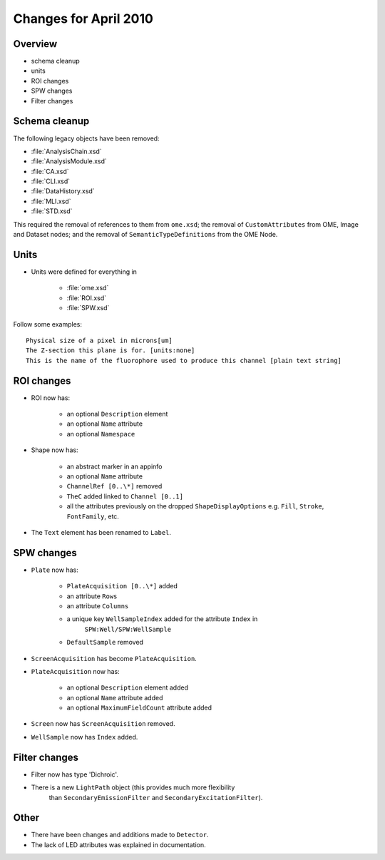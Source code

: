 Changes for April 2010
======================

Overview
--------

- schema cleanup
- units
- ROI changes
- SPW changes
- Filter changes


Schema cleanup
--------------

The following legacy objects have been removed:

- :file:`AnalysisChain.xsd`
- :file:`AnalysisModule.xsd`
- :file:`CA.xsd`
- :file:`CLI.xsd`
- :file:`DataHistory.xsd`
- :file:`MLI.xsd`
- :file:`STD.xsd`

This required the removal of references to them from ``ome.xsd``; the removal 
of ``CustomAttributes`` from OME, Image and Dataset nodes; and the removal of 
``SemanticTypeDefinitions`` from the OME Node. 

Units
-----

- Units were defined for everything in

   - :file:`ome.xsd`
   - :file:`ROI.xsd`
   - :file:`SPW.xsd`

Follow some examples:

::

    Physical size of a pixel in microns[um]
    The Z-section this plane is for. [units:none]
    This is the name of the fluorophore used to produce this channel [plain text string]

ROI changes
-----------

- ROI now has:

   - an optional ``Description`` element
   - an optional ``Name`` attribute
   - an optional ``Namespace``

- Shape now has:

   - an abstract marker in an appinfo
   - an optional ``Name`` attribute
   - ``ChannelRef [0..\*]`` removed
   - ``TheC`` added linked to ``Channel [0..1]``
   - all the attributes previously on the dropped ``ShapeDisplayOptions`` 
     e.g. ``Fill``, ``Stroke``, ``FontFamily``, etc.

- The ``Text`` element has been renamed to ``Label``.

SPW changes
-----------

- ``Plate`` now has:

   - ``PlateAcquisition [0..\*]`` added
   - an attribute ``Rows``
   - an attribute ``Columns``
   - a unique key ``WellSampleIndex`` added for the attribute ``Index`` in
      ``SPW:Well/SPW:WellSample``
   - ``DefaultSample`` removed

- ``ScreenAcquisition`` has become ``PlateAcquisition``.

- ``PlateAcquisition`` now has:

   - an optional ``Description`` element added
   - an optional ``Name`` attribute added
   - an optional ``MaximumFieldCount`` attribute added

- ``Screen`` now has ``ScreenAcquisition`` removed.

- ``WellSample`` now has ``Index`` added.

Filter changes
--------------

- Filter now has type 'Dichroic'.
- There is a new ``LightPath`` object (this provides much more flexibility 
   than ``SecondaryEmissionFilter`` and ``SecondaryExcitationFilter``).

Other
-----

- There have been changes and additions made to ``Detector``.
- The lack of LED attributes was explained in documentation.

